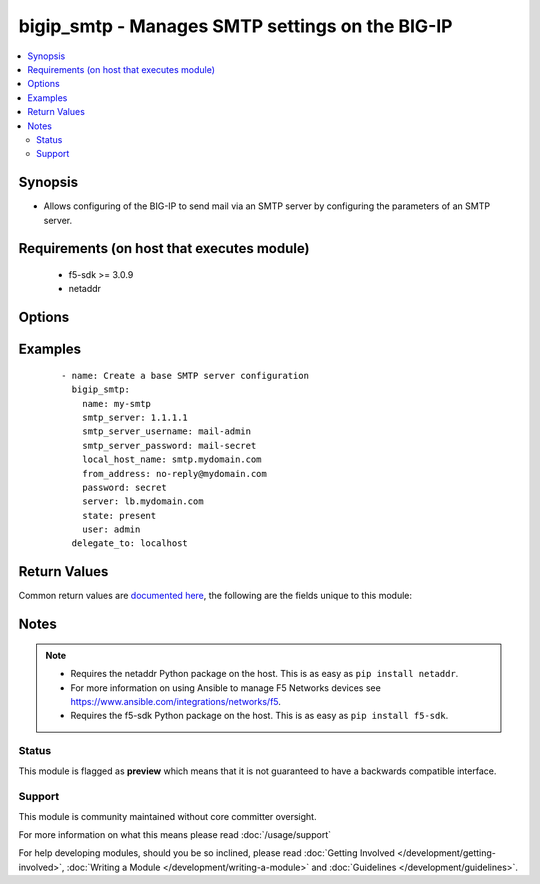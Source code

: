 .. _bigip_smtp:


bigip_smtp - Manages SMTP settings on the BIG-IP
++++++++++++++++++++++++++++++++++++++++++++++++

.. versionadded:: 2.6


.. contents::
   :local:
   :depth: 2


Synopsis
--------

* Allows configuring of the BIG-IP to send mail via an SMTP server by configuring the parameters of an SMTP server.


Requirements (on host that executes module)
-------------------------------------------

  * f5-sdk >= 3.0.9
  * netaddr


Options
-------

.. raw:: html

    <table border=1 cellpadding=4>
    <tr>
    <th class="head">parameter</th>
    <th class="head">required</th>
    <th class="head">default</th>
    <th class="head">choices</th>
    <th class="head">comments</th>
    </tr>
                <tr><td>authentication<br/><div style="font-size: small;"></div></td>
    <td>no</td>
    <td></td>
        <td></td>
        <td><div>Credentials can be set on an SMTP server&#x27;s configuration even if that authentication is not used (think staging configs or emergency changes). This parameter acts as a switch to make the specified <code>smtp_server_username</code> and <code>smtp_server_password</code> parameters active or not.</div><div>When <code>yes</code>, the authentication parameters will be active.</div><div>When <code>no</code>, the authentication parameters will be inactive.</div>        </td></tr>
                <tr><td>encryption<br/><div style="font-size: small;"></div></td>
    <td>no</td>
    <td></td>
        <td><ul><li>none</li><li>ssl</li><li>tls</li></ul></td>
        <td><div>Specifies whether the SMTP server requires an encrypted connection in order to send mail.</div>        </td></tr>
                <tr><td>from_address<br/><div style="font-size: small;"></div></td>
    <td>no</td>
    <td></td>
        <td></td>
        <td><div>Email address that the email is being sent from. This is the &quot;Reply-to&quot; address that the recipient sees.</div>        </td></tr>
                <tr><td>local_host_name<br/><div style="font-size: small;"></div></td>
    <td>no</td>
    <td></td>
        <td></td>
        <td><div>Host name used in SMTP headers in the format of a fully qualified domain name. This setting does not refer to the BIG-IP system’s hostname.</div>        </td></tr>
                <tr><td>name<br/><div style="font-size: small;"></div></td>
    <td>yes</td>
    <td></td>
        <td></td>
        <td><div>Specifies the name of the SMTP server configuration.</div>        </td></tr>
                <tr><td>partition<br/><div style="font-size: small;"></div></td>
    <td>no</td>
    <td>Common</td>
        <td></td>
        <td><div>Device partition to manage resources on.</div>        </td></tr>
                <tr><td>password<br/><div style="font-size: small;"></div></td>
    <td>yes</td>
    <td></td>
        <td></td>
        <td><div>The password for the user account used to connect to the BIG-IP. You can omit this option if the environment variable <code>F5_PASSWORD</code> is set.</div></br>
    <div style="font-size: small;">aliases: pass, pwd<div>        </td></tr>
                <tr><td rowspan="2">provider<br/><div style="font-size: small;"> (added in 2.5)</div></td>
    <td>no</td>
    <td></td><td></td>
    <td> <div>A dict object containing connection details.</div>    </tr>
    <tr>
    <td colspan="5">
    <table border=1 cellpadding=4>
    <caption><b>Dictionary object provider</b></caption>
    <tr>
    <th class="head">parameter</th>
    <th class="head">required</th>
    <th class="head">default</th>
    <th class="head">choices</th>
    <th class="head">comments</th>
    </tr>
                    <tr><td>password<br/><div style="font-size: small;"></div></td>
        <td>yes</td>
        <td></td>
                <td></td>
                <td><div>The password for the user account used to connect to the BIG-IP. You can omit this option if the environment variable <code>F5_PASSWORD</code> is set.</div>        </td></tr>
                    <tr><td>server<br/><div style="font-size: small;"></div></td>
        <td>yes</td>
        <td></td>
                <td></td>
                <td><div>The BIG-IP host. You can omit this option if the environment variable <code>F5_SERVER</code> is set.</div>        </td></tr>
                    <tr><td>server_port<br/><div style="font-size: small;"></div></td>
        <td>no</td>
        <td>443</td>
                <td></td>
                <td><div>The BIG-IP server port. You can omit this option if the environment variable <code>F5_SERVER_PORT</code> is set.</div>        </td></tr>
                    <tr><td>user<br/><div style="font-size: small;"></div></td>
        <td>yes</td>
        <td></td>
                <td></td>
                <td><div>The username to connect to the BIG-IP with. This user must have administrative privileges on the device. You can omit this option if the environment variable <code>F5_USER</code> is set.</div>        </td></tr>
                    <tr><td>validate_certs<br/><div style="font-size: small;"></div></td>
        <td>no</td>
        <td>True</td>
                <td><ul><li>yes</li><li>no</li></ul></td>
                <td><div>If <code>no</code>, SSL certificates will not be validated. Use this only on personally controlled sites using self-signed certificates. You can omit this option if the environment variable <code>F5_VALIDATE_CERTS</code> is set.</div>        </td></tr>
                    <tr><td>timeout<br/><div style="font-size: small;"></div></td>
        <td>no</td>
        <td>10</td>
                <td></td>
                <td><div>Specifies the timeout in seconds for communicating with the network device for either connecting or sending commands.  If the timeout is exceeded before the operation is completed, the module will error.</div>        </td></tr>
                    <tr><td>ssh_keyfile<br/><div style="font-size: small;"></div></td>
        <td>no</td>
        <td></td>
                <td></td>
                <td><div>Specifies the SSH keyfile to use to authenticate the connection to the remote device.  This argument is only used for <em>cli</em> transports. If the value is not specified in the task, the value of environment variable <code>ANSIBLE_NET_SSH_KEYFILE</code> will be used instead.</div>        </td></tr>
                    <tr><td>transport<br/><div style="font-size: small;"></div></td>
        <td>yes</td>
        <td>cli</td>
                <td><ul><li>rest</li><li>cli</li></ul></td>
                <td><div>Configures the transport connection to use when connecting to the remote device.</div>        </td></tr>
        </table>
    </td>
    </tr>
        </td></tr>
                <tr><td>server<br/><div style="font-size: small;"></div></td>
    <td>yes</td>
    <td></td>
        <td></td>
        <td><div>The BIG-IP host. You can omit this option if the environment variable <code>F5_SERVER</code> is set.</div>        </td></tr>
                <tr><td>server_port<br/><div style="font-size: small;"> (added in 2.2)</div></td>
    <td>no</td>
    <td>443</td>
        <td></td>
        <td><div>The BIG-IP server port. You can omit this option if the environment variable <code>F5_SERVER_PORT</code> is set.</div>        </td></tr>
                <tr><td>smtp_server<br/><div style="font-size: small;"></div></td>
    <td>no</td>
    <td></td>
        <td></td>
        <td><div>SMTP server host name in the format of a fully qualified domain name.</div><div>This value is required when create a new SMTP configuration.</div>        </td></tr>
                <tr><td>smtp_server_password<br/><div style="font-size: small;"></div></td>
    <td>no</td>
    <td></td>
        <td></td>
        <td><div>Password that the SMTP server requires when validating a user.</div>        </td></tr>
                <tr><td>smtp_server_port<br/><div style="font-size: small;"></div></td>
    <td>no</td>
    <td></td>
        <td></td>
        <td><div>Specifies the SMTP port number.</div><div>When creating a new SMTP configuration, the default is <code>25</code> when <code>encryption</code> is <code>none</code> or <code>tls</code>. The default is <code>465</code> when <code>ssl</code> is selected.</div>        </td></tr>
                <tr><td>smtp_server_username<br/><div style="font-size: small;"></div></td>
    <td>no</td>
    <td></td>
        <td></td>
        <td><div>User name that the SMTP server requires when validating a user.</div>        </td></tr>
                <tr><td>state<br/><div style="font-size: small;"></div></td>
    <td>no</td>
    <td>present</td>
        <td><ul><li>present</li><li>absent</li></ul></td>
        <td><div>When <code>present</code>, ensures that the SMTP configuration exists.</div><div>When <code>absent</code>, ensures that the SMTP configuration does not exist.</div>        </td></tr>
                <tr><td>update_password<br/><div style="font-size: small;"></div></td>
    <td>no</td>
    <td>on_create</td>
        <td><ul><li>always</li><li>on_create</li></ul></td>
        <td><div>Passwords are stored encrypted, so the module cannot know if the supplied <code>smtp_server_password</code> is the same or different than the existing password. This parameter controls the updating of the <code>smtp_server_password</code> credential.</div><div>When <code>always</code>, will always update the password.</div><div>When <code>on_create</code>, will only set the password for newly created SMTP server configurations.</div>        </td></tr>
                <tr><td>user<br/><div style="font-size: small;"></div></td>
    <td>yes</td>
    <td></td>
        <td></td>
        <td><div>The username to connect to the BIG-IP with. This user must have administrative privileges on the device. You can omit this option if the environment variable <code>F5_USER</code> is set.</div>        </td></tr>
                <tr><td>validate_certs<br/><div style="font-size: small;"> (added in 2.0)</div></td>
    <td>no</td>
    <td>True</td>
        <td><ul><li>yes</li><li>no</li></ul></td>
        <td><div>If <code>no</code>, SSL certificates will not be validated. Use this only on personally controlled sites using self-signed certificates. You can omit this option if the environment variable <code>F5_VALIDATE_CERTS</code> is set.</div>        </td></tr>
        </table>
    </br>



Examples
--------

 ::

    
    - name: Create a base SMTP server configuration
      bigip_smtp:
        name: my-smtp
        smtp_server: 1.1.1.1
        smtp_server_username: mail-admin
        smtp_server_password: mail-secret
        local_host_name: smtp.mydomain.com
        from_address: no-reply@mydomain.com
        password: secret
        server: lb.mydomain.com
        state: present
        user: admin
      delegate_to: localhost


Return Values
-------------

Common return values are `documented here <http://docs.ansible.com/ansible/latest/common_return_values.html>`_, the following are the fields unique to this module:

.. raw:: html

    <table border=1 cellpadding=4>
    <tr>
    <th class="head">name</th>
    <th class="head">description</th>
    <th class="head">returned</th>
    <th class="head">type</th>
    <th class="head">sample</th>
    </tr>

        <tr>
        <td> smtp_server </td>
        <td> The new C(smtp_server) value of the SMTP configuration. </td>
        <td align=center> changed </td>
        <td align=center> string </td>
        <td align=center> mail.mydomain.com </td>
    </tr>
            <tr>
        <td> smtp_server_port </td>
        <td> The new C(smtp_server_port) value of the SMTP configuration. </td>
        <td align=center> changed </td>
        <td align=center> int </td>
        <td align=center> 25 </td>
    </tr>
            <tr>
        <td> local_host_name </td>
        <td> The new C(local_host_name) value of the SMTP configuration. </td>
        <td align=center> changed </td>
        <td align=center> string </td>
        <td align=center> smtp.mydomain.com </td>
    </tr>
            <tr>
        <td> from_address </td>
        <td> The new C(from_address) value of the SMTP configuration. </td>
        <td align=center> changed </td>
        <td align=center> string </td>
        <td align=center> no-reply@mydomain.com </td>
    </tr>
            <tr>
        <td> encryption </td>
        <td> The new C(encryption) value of the SMTP configuration. </td>
        <td align=center> changed </td>
        <td align=center> string </td>
        <td align=center> tls </td>
    </tr>
            <tr>
        <td> authentication </td>
        <td> Whether the authentication parameters are active or not. </td>
        <td align=center> changed </td>
        <td align=center> bool </td>
        <td align=center> True </td>
    </tr>
        
    </table>
    </br></br>

Notes
-----

.. note::
    - Requires the netaddr Python package on the host. This is as easy as ``pip install netaddr``.
    - For more information on using Ansible to manage F5 Networks devices see https://www.ansible.com/integrations/networks/f5.
    - Requires the f5-sdk Python package on the host. This is as easy as ``pip install f5-sdk``.



Status
~~~~~~

This module is flagged as **preview** which means that it is not guaranteed to have a backwards compatible interface.


Support
~~~~~~~

This module is community maintained without core committer oversight.

For more information on what this means please read :doc:`/usage/support`


For help developing modules, should you be so inclined, please read :doc:`Getting Involved </development/getting-involved>`, :doc:`Writing a Module </development/writing-a-module>` and :doc:`Guidelines </development/guidelines>`.